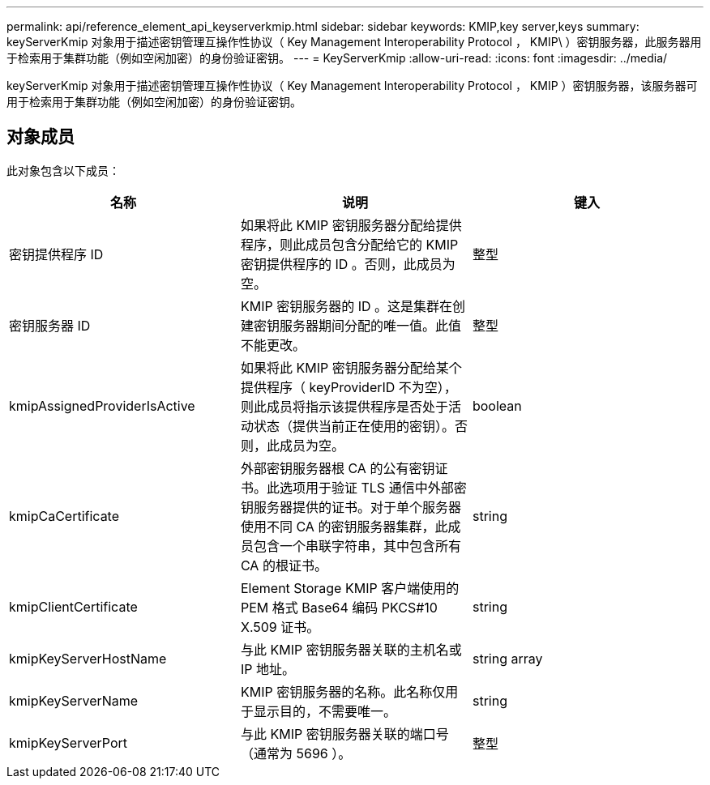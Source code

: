 ---
permalink: api/reference_element_api_keyserverkmip.html 
sidebar: sidebar 
keywords: KMIP,key server,keys 
summary: keyServerKmip 对象用于描述密钥管理互操作性协议（ Key Management Interoperability Protocol ， KMIP\ ）密钥服务器，此服务器用于检索用于集群功能（例如空闲加密）的身份验证密钥。 
---
= KeyServerKmip
:allow-uri-read: 
:icons: font
:imagesdir: ../media/


[role="lead"]
keyServerKmip 对象用于描述密钥管理互操作性协议（ Key Management Interoperability Protocol ， KMIP ）密钥服务器，该服务器可用于检索用于集群功能（例如空闲加密）的身份验证密钥。



== 对象成员

此对象包含以下成员：

|===
| 名称 | 说明 | 键入 


 a| 
密钥提供程序 ID
 a| 
如果将此 KMIP 密钥服务器分配给提供程序，则此成员包含分配给它的 KMIP 密钥提供程序的 ID 。否则，此成员为空。
 a| 
整型



 a| 
密钥服务器 ID
 a| 
KMIP 密钥服务器的 ID 。这是集群在创建密钥服务器期间分配的唯一值。此值不能更改。
 a| 
整型



 a| 
kmipAssignedProviderIsActive
 a| 
如果将此 KMIP 密钥服务器分配给某个提供程序（ keyProviderID 不为空），则此成员将指示该提供程序是否处于活动状态（提供当前正在使用的密钥）。否则，此成员为空。
 a| 
boolean



 a| 
kmipCaCertificate
 a| 
外部密钥服务器根 CA 的公有密钥证书。此选项用于验证 TLS 通信中外部密钥服务器提供的证书。对于单个服务器使用不同 CA 的密钥服务器集群，此成员包含一个串联字符串，其中包含所有 CA 的根证书。
 a| 
string



 a| 
kmipClientCertificate
 a| 
Element Storage KMIP 客户端使用的 PEM 格式 Base64 编码 PKCS#10 X.509 证书。
 a| 
string



 a| 
kmipKeyServerHostName
 a| 
与此 KMIP 密钥服务器关联的主机名或 IP 地址。
 a| 
string array



 a| 
kmipKeyServerName
 a| 
KMIP 密钥服务器的名称。此名称仅用于显示目的，不需要唯一。
 a| 
string



 a| 
kmipKeyServerPort
 a| 
与此 KMIP 密钥服务器关联的端口号（通常为 5696 ）。
 a| 
整型

|===